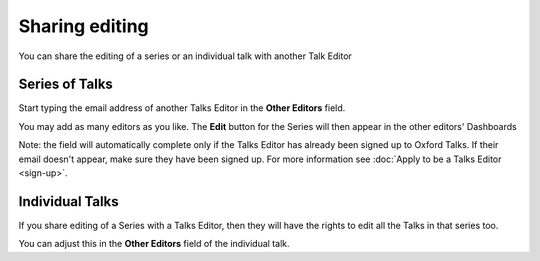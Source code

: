 Sharing editing
===============

You can share the editing of a series or an individual talk with another Talk Editor

Series of Talks
---------------

.. image:: images/share-editing/series-of-talks.png
   :alt: Series of Talks
   :height: 151px
   :width: 560px
   :align: center


Start typing the email address of another Talks Editor in the **Other Editors** field.

You may add as many editors as you like. The **Edit** button for the Series will then appear in the other editors' Dashboards 

.. note::

Note: the field will automatically complete only if the Talks Editor has already been signed up to Oxford Talks. If their email doesn't appear, make sure they have been signed up. For more information see :doc:`Apply to be a Talks Editor <sign-up>`.

Individual Talks
----------------

If you share editing of a Series with a Talks Editor, then they will have the rights to edit all the Talks in that series too. 

You can adjust this in the **Other Editors** field of the individual talk.